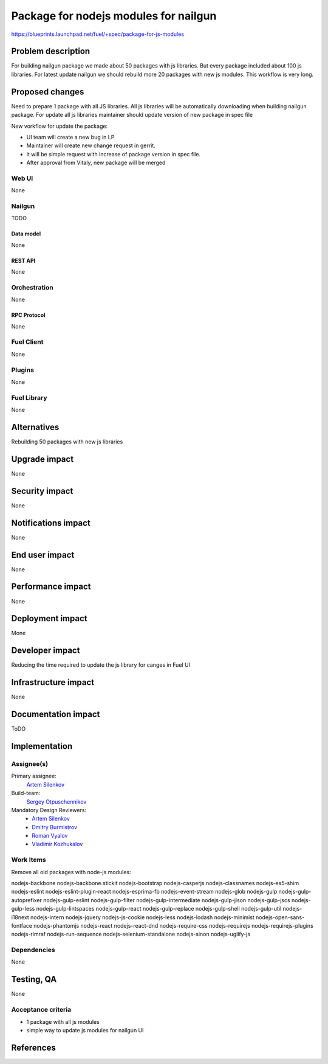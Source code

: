 ..
 This work is licensed under a Creative Commons Attribution 3.0 Unported
 License.

 http://creativecommons.org/licenses/by/3.0/legalcode

==========================================
Package for nodejs modules for nailgun
==========================================

https://blueprints.launchpad.net/fuel/+spec/package-for-js-modules


--------------------
Problem description
--------------------

For building nailgun package we made about 50 packages with js libraries.
But every package included about 100 js libraries. For latest update nailgun
we should rebuild more 20 packages with new js modules.
This workflow is very long.


----------------
Proposed changes
----------------

Need to prepare 1 package with all JS libraries. All js libraries will be
automatically downloading when building nailgun package.
For update all js libraries maintainer should update version
of new package in spec file

New vorkflow for update the package: 

* UI team will create a new bug in LP
* Maintainer will create new change request in gerrit. 
* it will be simple request with increase of package version in spec file.
* After approval from Vitaly, new package will be merged


Web UI
======

None


Nailgun
=======

TODO

Data model
----------
None

REST API
--------

None


Orchestration
=============

None

RPC Protocol
------------

None


Fuel Client
===========

None


Plugins
=======

None

Fuel Library
============

None

------------
Alternatives
------------

Rebuilding 50 packages with new js libraries

--------------
Upgrade impact
--------------

None

---------------
Security impact
---------------

None


--------------------
Notifications impact
--------------------

None

---------------
End user impact
---------------

None

------------------
Performance impact
------------------

None


-----------------
Deployment impact
-----------------

Mone


----------------
Developer impact
----------------

Reducing the time required to update the js library for canges in Fuel UI

---------------------
Infrastructure impact
---------------------

None


--------------------
Documentation impact
--------------------

ToDO


--------------
Implementation
--------------

Assignee(s)
===========

Primary assignee:
  `Artem Silenkov`_

Build-team:
  `Sergey Otpuschennikov`_


Mandatory Design Reviewers:
  - `Artem Silenkov`_
  - `Dmitry Burmistrov`_
  - `Roman Vyalov`_
  - `Vladimir Kozhukalov`_



Work Items
==========

Remove all old packages with node-js modules:

nodejs-backbone
nodejs-backbone.stickit
nodejs-bootstrap
nodejs-casperjs
nodejs-classnames
nodejs-es5-shim
nodejs-eslint
nodejs-eslint-plugin-react
nodejs-esprima-fb
nodejs-event-stream
nodejs-glob
nodejs-gulp
nodejs-gulp-autoprefixer
nodejs-gulp-eslint
nodejs-gulp-filter
nodejs-gulp-intermediate
nodejs-gulp-jison
nodejs-gulp-jscs
nodejs-gulp-less
nodejs-gulp-lintspaces
nodejs-gulp-react
nodejs-gulp-replace
nodejs-gulp-shell
nodejs-gulp-util
nodejs-i18next
nodejs-intern
nodejs-jquery
nodejs-js-cookie
nodejs-less
nodejs-lodash
nodejs-minimist
nodejs-open-sans-fontface
nodejs-phantomjs
nodejs-react
nodejs-react-dnd
nodejs-require-css
nodejs-requirejs
nodejs-requirejs-plugins
nodejs-rimraf
nodejs-run-sequence
nodejs-selenium-standalone
nodejs-sinon
nodejs-uglify-js


Dependencies
============

None


------------
Testing, QA
------------

None


Acceptance criteria
===================

* 1 package with all js modules
* simple way to update js modules for nailgun UI


----------
References
----------

.. _`Dmitry Burmistrov`: https://launchpad.net/~dburmistrov
.. _`Roman Vyalov`: https://launchpad.net/~r0mikiam
.. _`Artem Silenkov`: https://launchpad.net/~asilenkov
.. _`Vladimir Kozhukalov`: https://launchpad.net/~kozhukalov
.. _`Sergey Otpuschennikov`: https://launchpad.net/~sotpuschennikov

